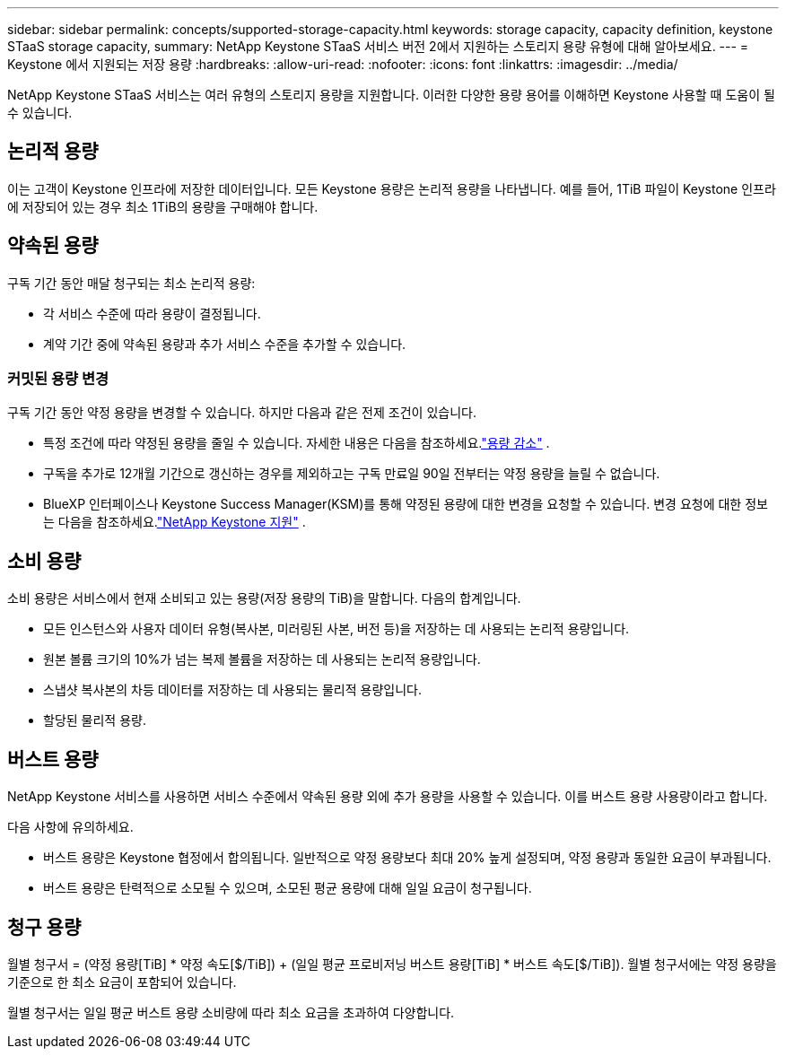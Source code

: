 ---
sidebar: sidebar 
permalink: concepts/supported-storage-capacity.html 
keywords: storage capacity, capacity definition, keystone STaaS storage capacity, 
summary: NetApp Keystone STaaS 서비스 버전 2에서 지원하는 스토리지 용량 유형에 대해 알아보세요. 
---
= Keystone 에서 지원되는 저장 용량
:hardbreaks:
:allow-uri-read: 
:nofooter: 
:icons: font
:linkattrs: 
:imagesdir: ../media/


[role="lead"]
NetApp Keystone STaaS 서비스는 여러 유형의 스토리지 용량을 지원합니다.  이러한 다양한 용량 용어를 이해하면 Keystone 사용할 때 도움이 될 수 있습니다.



== 논리적 용량

이는 고객이 Keystone 인프라에 저장한 데이터입니다.  모든 Keystone 용량은 논리적 용량을 나타냅니다.  예를 들어, 1TiB 파일이 Keystone 인프라에 저장되어 있는 경우 최소 1TiB의 용량을 구매해야 합니다.



== 약속된 용량

구독 기간 동안 매달 청구되는 최소 논리적 용량:

* 각 서비스 수준에 따라 용량이 결정됩니다.
* 계약 기간 중에 약속된 용량과 추가 서비스 수준을 추가할 수 있습니다.




=== 커밋된 용량 변경

구독 기간 동안 약정 용량을 변경할 수 있습니다.  하지만 다음과 같은 전제 조건이 있습니다.

* 특정 조건에 따라 약정된 용량을 줄일 수 있습니다.  자세한 내용은 다음을 참조하세요.link:../concepts/capacity-requirements.html["용량 감소"] .
* 구독을 추가로 12개월 기간으로 갱신하는 경우를 제외하고는 구독 만료일 90일 전부터는 약정 용량을 늘릴 수 없습니다.
* BlueXP 인터페이스나 Keystone Success Manager(KSM)를 통해 약정된 용량에 대한 변경을 요청할 수 있습니다.  변경 요청에 대한 정보는 다음을 참조하세요.link:../concepts/gssc.html["NetApp Keystone 지원"] .




== 소비 용량

소비 용량은 서비스에서 현재 소비되고 있는 용량(저장 용량의 TiB)을 말합니다.  다음의 합계입니다.

* 모든 인스턴스와 사용자 데이터 유형(복사본, 미러링된 사본, 버전 등)을 저장하는 데 사용되는 논리적 용량입니다.
* 원본 볼륨 크기의 10%가 넘는 복제 볼륨을 저장하는 데 사용되는 논리적 용량입니다.
* 스냅샷 복사본의 차등 데이터를 저장하는 데 사용되는 물리적 용량입니다.
* 할당된 물리적 용량.




== 버스트 용량

NetApp Keystone 서비스를 사용하면 서비스 수준에서 약속된 용량 외에 추가 용량을 사용할 수 있습니다.  이를 버스트 용량 사용량이라고 합니다.

다음 사항에 유의하세요.

* 버스트 용량은 Keystone 협정에서 합의됩니다.  일반적으로 약정 용량보다 최대 20% 높게 설정되며, 약정 용량과 동일한 요금이 부과됩니다.
* 버스트 용량은 탄력적으로 소모될 수 있으며, 소모된 평균 용량에 대해 일일 요금이 청구됩니다.




== 청구 용량

월별 청구서 = (약정 용량[TiB] * 약정 속도[$/TiB]) + (일일 평균 프로비저닝 버스트 용량[TiB] * 버스트 속도[$/TiB]).  월별 청구서에는 약정 용량을 기준으로 한 최소 요금이 포함되어 있습니다.

월별 청구서는 일일 평균 버스트 용량 소비량에 따라 최소 요금을 초과하여 다양합니다.
